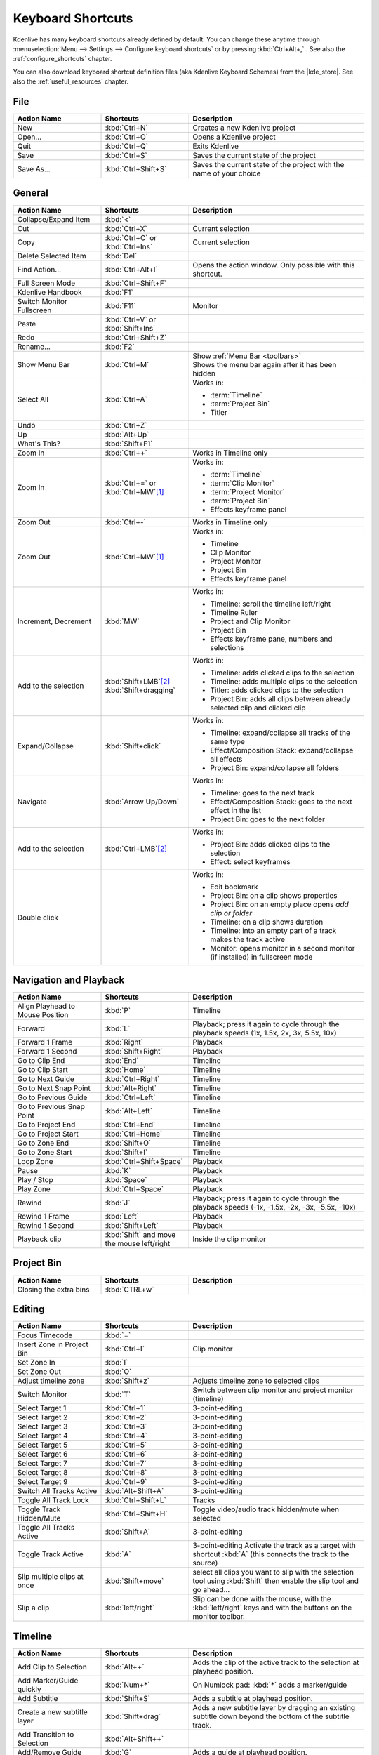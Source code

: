 .. meta::
   :description: Kdenlive Documentation - Default Keyboard Shortcuts
   :keywords: KDE, Kdenlive, shortcuts, set, documentation, user manual, video editor, open source, free, learn, easy, user interface, keyboard, shortcuts

.. metadata-placeholder

   :authors: - Annew (https://userbase.kde.org/User:Annew)
             - Claus Christensen
             - Yuri Chornoivan
             - Simon Eugster <simon.eu@gmail.com>
             - Ttguy (https://userbase.kde.org/User:Ttguy)
             - Thanks4theFish (https://userbase.kde.org/User:Thanks4theFish)
             - Bushuev (https://userbase.kde.org/User:Bushuev)
             - Eugen Mohr
             - Bernd Jordan (https://discuss.kde.org/u/berndmj)

   :license: Creative Commons License SA 4.0


.. |kde_store| raw:: html

   <a href="https://store.kde.org/browse?cat=426&ord=latest" target="_blank">KDE Store</a>


.. _ui-keyboard_shortcuts:

Keyboard Shortcuts
==================

..
   The base EXCEL "Shortcuts_for_Kdenlive.xlsx" is stored in folder "files"

   ## Approach with +----+----+ table approach ##

   Copy/paste from EXCEL sheet direct into the online converter.
   Grid tables online converter: https://www.tablesgenerator.com/text_tables
   On top of the converter click on tab "text"
   On the bottom set "to reStructuredText syntax". Now the table header line is bold.


   ## Alternative approach with '.. list-table::' directive ##

   IN the EXCEL sheet, filter the data by shortcut category (e.g. File) and select the cells in column H. Then copy from the spreadsheet and paste it into the .rst file. Some manual adjustments are needed for proper formatting of the display due to LibreOffice Calc losing some of the formatting (e.g. leading spaces or turning LF into space). OnlyOffice does not have that problem.

   Since list-table does not allow for LF in cells you need to use | to force a LF (see line 95ff below)


Kdenlive has many keyboard shortcuts already defined by default. You can change these anytime through :menuselection:`Menu --> Settings --> Configure keyboard shortcuts` or by pressing :kbd:`Ctrl+Alt+,` . See also the :ref:`configure_shortcuts` chapter.

You can also download keyboard shortcut definition files (aka Kdenlive Keyboard Schemes) from the |kde_store|.  See also the :ref:`useful_resources` chapter.


.. _ui-shortcuts_file:

File 
----
.. list-table::
   :width: 100%
   :widths: 25 25 50
   :header-rows: 1
   :class: table-wrap

   * - Action Name
     - Shortcuts
     - Description
   * - New
     - :kbd:`Ctrl+N`
     - Creates a new Kdenlive project
   * - Open...
     - :kbd:`Ctrl+O`
     - Opens a Kdenlive project
   * - Quit
     - :kbd:`Ctrl+Q`
     - Exits Kdenlive
   * - Save
     - :kbd:`Ctrl+S`
     - Saves the current state of the project
   * - Save As...
     - :kbd:`Ctrl+Shift+S`
     - Saves the current state of the project with the name of your choice


.. _ui-shortcuts_general:

General
-------
.. list-table::
   :width: 100%
   :widths: 25 25 50
   :header-rows: 1
   :class: table-wrap

   * - Action Name
     - Shortcuts
     - Description
   * - Collapse/Expand Item
     - :kbd:`<`
     -
   * - Cut
     - :kbd:`Ctrl+X`
     - Current selection   
   * - Copy
     - | :kbd:`Ctrl+C` or
       | :kbd:`Ctrl+Ins`
     - Current selection
   * - Delete Selected Item
     - :kbd:`Del`
     -
   * - Find Action…
     - :kbd:`Ctrl+Alt+I`
     - Opens the action window. Only possible with this shortcut.
   * - Full Screen Mode
     - :kbd:`Ctrl+Shift+F`
     -
   * - Kdenlive Handbook
     - :kbd:`F1`
     -
   * - Switch Monitor Fullscreen
     - :kbd:`F11`
     - Monitor
   * - Paste
     - | :kbd:`Ctrl+V` or
       | :kbd:`Shift+Ins`
     -
   * - Redo
     - :kbd:`Ctrl+Shift+Z`
     -
   * - Rename...
     - :kbd:`F2`
     -
   * - Show Menu Bar
     - :kbd:`Ctrl+M`
     - | Show :ref:`Menu Bar <toolbars>`
       | Shows the menu bar again after it has been hidden
   * - Select All
     - :kbd:`Ctrl+A`
     - Works in:

       - :term:`Timeline`
       - :term:`Project Bin`
       - Titler
   * - Undo
     - :kbd:`Ctrl+Z`
     -
   * - Up
     - :kbd:`Alt+Up`
     -
   * - What's This?
     - :kbd:`Shift+F1`
     -
   * - Zoom In
     - :kbd:`Ctrl++`
     - Works in Timeline only
   * - Zoom In
     - | :kbd:`Ctrl+=` or
       | :kbd:`Ctrl+MW`\ [1]_
     - Works in:

       - :term:`Timeline`
       - :term:`Clip Monitor`
       - :term:`Project Monitor`
       - :term:`Project Bin`
       - Effects keyframe panel
   * - Zoom Out
     - :kbd:`Ctrl+-`
     - Works in Timeline only
   * - Zoom Out
     - :kbd:`Ctrl+MW`\ [1]_
     - Works in:

       - Timeline
       - Clip Monitor
       - Project Monitor
       - Project Bin
       - Effects keyframe panel
   * - Increment, Decrement
     - :kbd:`MW`
     - Works in:

       - Timeline: scroll the timeline left/right
       - Timeline Ruler
       - Project and Clip Monitor
       - Project Bin
       - Effects keyframe pane, numbers and selections
   * - Add to the selection
     - | :kbd:`Shift+LMB`\ [2]_
       | :kbd:`Shift+dragging`
     - Works in:

       - Timeline: adds clicked clips to the selection
       - Timeline: adds multiple clips to the selection
       - Titler: adds clicked clips to the selection
       - Project Bin: adds all clips between already selected clip and clicked clip
   * - Expand/Collapse
     - :kbd:`Shift+click`
     - Works in:

       - Timeline: expand/collapse all tracks of the same type
       - Effect/Composition Stack: expand/collapse all effects
       - Project Bin: expand/collapse all folders
   * - Navigate
     - :kbd:`Arrow Up/Down`
     - Works in:

       - Timeline: goes to the next track
       - Effect/Composition Stack: goes to the next effect in the list
       - Project Bin: goes to the next folder
   * - Add to the selection
     - :kbd:`Ctrl+LMB`\ [2]_
     - Works in:

       - Project Bin: adds clicked clips to the selection
       - Effect: select keyframes
   * - Double click
     -
     - Works in:

       - Edit bookmark
       - Project Bin: on a clip shows properties
       - Project Bin: on an empty place opens `add clip or folder`
       - Timeline: on a clip shows duration
       - Timeline: into an empty part of a track makes the track active
       - Monitor: opens monitor in a second monitor (if installed) in fullscreen mode


.. _ui-shortcuts_nav+playback:

Navigation and Playback
-----------------------
.. list-table::
   :width: 100%
   :widths: 25 25 50
   :header-rows: 1
   :class: table-wrap

   * - Action Name
     - Shortcuts
     - Description
   * - Align Playhead to Mouse Position
     - :kbd:`P`
     - Timeline
   * - Forward
     - :kbd:`L`
     - Playback; press it again to cycle through the playback speeds (1x, 1.5x, 2x, 3x, 5.5x, 10x)
   * - Forward 1 Frame
     - :kbd:`Right`
     - Playback
   * - Forward 1 Second
     - :kbd:`Shift+Right`
     - Playback
   * - Go to Clip End
     - :kbd:`End`
     - Timeline
   * - Go to Clip Start
     - :kbd:`Home`
     - Timeline
   * - Go to Next Guide
     - :kbd:`Ctrl+Right`
     - Timeline
   * - Go to Next Snap Point
     - :kbd:`Alt+Right`
     - Timeline
   * - Go to Previous Guide
     - :kbd:`Ctrl+Left`
     - Timeline
   * - Go to Previous Snap Point
     - :kbd:`Alt+Left`
     - Timeline
   * - Go to Project End
     - :kbd:`Ctrl+End`
     - Timeline
   * - Go to Project Start
     - :kbd:`Ctrl+Home`
     - Timeline
   * - Go to Zone End
     - :kbd:`Shift+O`
     - Timeline
   * - Go to Zone Start
     - :kbd:`Shift+I`
     - Timeline
   * - Loop Zone
     - :kbd:`Ctrl+Shift+Space`
     - Playback
   * - Pause
     - :kbd:`K`
     - Playback
   * - Play / Stop
     - :kbd:`Space`
     - Playback
   * - Play Zone
     - :kbd:`Ctrl+Space`
     - Playback
   * - Rewind
     - :kbd:`J`
     - Playback; press it again to cycle through the playback speeds (-1x, -1.5x, -2x, -3x, -5.5x, -10x)
   * - Rewind 1 Frame
     - :kbd:`Left`
     - Playback
   * - Rewind 1 Second
     - :kbd:`Shift+Left`
     - Playback
   * - Playback clip
     - :kbd:`Shift` and move the mouse left/right
     - Inside the clip monitor


.. _ui-shortcuts_project_bin:

Project Bin
-----------

.. list-table::
   :width: 100%
   :widths: 25 25 50
   :header-rows: 1
   :class: table-wrap

   * - Action Name
     - Shortcuts
     - Description
   * - Closing the extra bins
     - :kbd:`CTRL+w`
     -


.. _ui-shortcuts_editing:

Editing
-------

.. list-table::
   :width: 100%
   :widths: 25 25 50
   :header-rows: 1
   :class: table-wrap

   * - Action Name
     - Shortcuts
     - Description
   * - Focus Timecode
     - :kbd:`=`
     -
   * - Insert Zone in Project Bin
     - :kbd:`Ctrl+I`
     - Clip monitor
   * - Set Zone In
     - :kbd:`I`
     -
   * - Set Zone Out
     - :kbd:`O`
     -
   * - Adjust timeline zone
     - :kbd:`Shift+z`
     - Adjusts timeline zone to selected clips
   * - Switch Monitor
     - :kbd:`T`
     - Switch between clip monitor and project monitor (timeline)
   * - Select Target 1
     - :kbd:`Ctrl+1`
     - 3-point-editing
   * - Select Target 2
     - :kbd:`Ctrl+2`
     - 3-point-editing
   * - Select Target 3
     - :kbd:`Ctrl+3`
     - 3-point-editing
   * - Select Target 4
     - :kbd:`Ctrl+4`
     - 3-point-editing
   * - Select Target 5
     - :kbd:`Ctrl+5`
     - 3-point-editing
   * - Select Target 6
     - :kbd:`Ctrl+6`
     - 3-point-editing
   * - Select Target 7
     - :kbd:`Ctrl+7`
     - 3-point-editing
   * - Select Target 8
     - :kbd:`Ctrl+8`
     - 3-point-editing
   * - Select Target 9
     - :kbd:`Ctrl+9`
     - 3-point-editing
   * - Switch All Tracks Active
     - :kbd:`Alt+Shift+A`
     - 3-point-editing
   * - Toggle All Track Lock
     - :kbd:`Ctrl+Shift+L`
     - Tracks
   * - Toggle Track Hidden/Mute
     - :kbd:`Ctrl+Shift+H`
     - Toggle video/audio track hidden/mute when selected
   * - Toggle All Tracks Active
     - :kbd:`Shift+A`
     - 3-point-editing
   * - Toggle Track Active
     - :kbd:`A`
     - 3-point-editing Activate the track as a target with shortcut :kbd:`A` (this connects the track to the source)
   * - Slip multiple clips at once
     - :kbd:`Shift+move`
     - select all clips you want to slip with the selection tool using :kbd:`Shift` then enable the slip tool and go ahead…
   * - Slip a clip
     - :kbd:`left/right`
     - Slip can be done with the mouse, with the :kbd:`left/right` keys and with the buttons on the monitor toolbar.


.. _ui-shortcuts_timeline:

Timeline
--------

.. list-table::
   :width: 100%
   :widths: 25 25 50
   :header-rows: 1
   :class: table-wrap

   * - Action Name
     - Shortcuts
     - Description
   * - Add Clip to Selection
     - :kbd:`Alt++`
     - Adds the clip of the active track to the selection at playhead position.
   * - Add Marker/Guide quickly
     - :kbd:`Num+*`
     - On Numlock pad: :kbd:`*` adds a marker/guide
   * - Add Subtitle
     - :kbd:`Shift+S`
     - Adds a subtitle at playhead position.
   * - Create a new subtitle layer
     - :kbd:`Shift+drag`
     - Adds a new subtitle layer by dragging an existing subtitle down beyond the bottom of the subtitle track.
   * - Add Transition to Selection
     - :kbd:`Alt+Shift++`
     -
   * - Add/Remove Guide
     - :kbd:`G`
     - Adds a guide at playhead position.
   * - Group Clips
     - :kbd:`Ctrl+G`
     - Current selection
   * - Ungroup Clips
     - :kbd:`Ctrl+Shift+G`
     - Current selection
   * - Edit Grouped Clips
     - :kbd:`Ctrl+click`
     - Current selection
   * - Cut All Clips
     - :kbd:`Ctrl+Shift+R`
     - Cuts all clips at playhead position. Except tracks which are locked.
   * - Cut Clip
     - :kbd:`Shift+R`
     - Cuts the clip of the active track at playhead position.
   * - Deselect Clip
     - :kbd:`-`
     -
   * - Deselect Transition
     - :kbd:`Shift+-`
     -
   * - Extract Timeline Zone
     - :kbd:`Shift+X`
     -
   * - Grab Current Item
     - :kbd:`Shift+G`
     - Select a clip -> :kbd:`Shift+G` -> move the clip with :kbd:`left/right`
   * - Insert Clip Zone in Timeline
     - :kbd:`V`
     -
   * - Lift Timeline Zone
     - :kbd:`Z`
     -
   * - Mix Clips
     - :kbd:`U`
     - Or double click. Play head must be on the end/begin of 2 clips. Creates a transition between 2 clips on the same track.
   * - Extract Clip
     - :kbd:`Shift+Del`
     - Deletes the clip from the Timeline and removes the gap
   * - Multitrack View
     - :kbd:`F12`
     - :menuselection:`Tool -> Multicam tool` must be disabled
   * - Overwrite Clip Zone in Timeline
     - :kbd:`B`
     -
   * - Resize Item End
     - :kbd:`)`
     - | On active track: Cut the clip at the playhead position and delete the remainder.
       | On active track: Cut, delete and remove the empty space use :ref:`ripple_trim_to_playhead`.
   * - Resize Item Start
     - :kbd:`(`
     - | On active track: Cut the clip at the playhead position and delete the section from the start of the clip to the playhead.
       | On active track: Cut, delete and remove the empty space use :ref:`ripple_trim_to_playhead`.   
   * - Select Clip
     - :kbd:`+`
     -
   * - Select Transition
     - :kbd:`Shift++`
     -
   * - Start Preview Render
     - :kbd:`Shift+Return`
     -
   * - Razor Tool
     - :kbd:`X`
     - Tools
   * - Selection Tool
     - :kbd:`S`
     - Tools
   * - Spacer Tool
     - :kbd:`M`
     - Tools
   * - Deselect
     - :kbd:`Ctrl+Shift+A`
     - Tracks
   * - Select Audio Track 1
     - :kbd:`Alt+1`
     - Tracks
   * - Select Audio Track 2
     - :kbd:`Alt+2`
     - Tracks
   * - Select Audio Track 3
     - :kbd:`Alt+3`
     - Tracks
   * - Select Audio Track 4
     - :kbd:`Alt+4`
     - Tracks
   * - Select Audio Track 5
     - :kbd:`Alt+5`
     - Tracks
   * - Select Audio Track 6
     - :kbd:`Alt+6`
     - Tracks
   * - Select Audio Track 7
     - :kbd:`Alt+7`
     - Tracks
   * - Select Audio Track 8
     - :kbd:`Alt+8`
     - Tracks
   * - Select Audio Track 9
     - :kbd:`Alt+9`
     - Tracks
   * - Select Video Track 1
     - :kbd:`1`
     - | Track selection in general and for 3-point-editing
       | Multicam tool: You trim the clips in the desired track while the timeline is playing
   * - Select Video Track 2
     - :kbd:`2`
     - | Track selection in general and for 3-point-editing
       | Multicam tool: You trim the clips in the desired track while the timeline is playing
   * - Select Video Track 3
     - :kbd:`3`
     - | Track selection in general and for 3-point-editing
       | Multicam tool: You trim the clips in the desired track while the timeline is playing
   * - Select Video Track 4
     - :kbd:`4`
     - | Track selection in general and for 3-point-editing
       | Multicam tool: You trim the clips in the desired track while the timeline is playing
   * - Select Video Track 5
     - :kbd:`5`
     - | Track selection in general and for 3-point-editing
       | Multicam tool: You trim the clips in the desired track while the timeline is playing
   * - Select Video Track 6
     - :kbd:`6`
     - | Track selection in general and for 3-point-editing
       | Multicam tool: You trim the clips in the desired track while the timeline is playing
   * - Select Video Track 7
     - :kbd:`7`
     - | Track selection in general and for 3-point-editing
       | Multicam tool: You trim the clips in the desired track while the timeline is playing
   * - Select Video Track 8
     - :kbd:`8`
     - | Track selection in general and for 3-point-editing
       | Multicam tool: You trim the clips in the desired track while the timeline is playing
   * - Select Video Track 9
     - :kbd:`9`
     - | Track selection in general and for 3-point-editing
       | Multicam tool: You trim the clips in the desired track while the timeline is playing
   * - Switch Track Target Audio Stream
     - :kbd:`'`
     - Tracks
   * - Toggle Track Disabled
     - :kbd:`Shift+H`
     - Tracks
   * - Toggle Track Lock
     - :kbd:`Shift+L`
     - Tracks
   * - Toggle Track Target
     - :kbd:`Shift+T`
     - | 3-point-editing
       | Select a video or audio track in the timeline (up/down arrow key) and set it as source with :kbd:`Shift+T`.
   * - Resize only audio or video part of a clip
     - :kbd:`Shift+resize`
     - Only possible with keyboard
   * - Move audio or video part to another track independently.
     - :kbd:`Alt+move`
     - Only possible with keyboard
   * - Adjust the speed of a clip
     - :kbd:`Ctrl+dragging`
     - Only possible with keyboard
   * - Return from any tools back to Selection tool.
     - :kbd:`ESC`
     - Only possible with keyboard
   * - Tracks resized simultaneously
     - :kbd:`Shift+dragging`
     - Either for video or audio tracks.
   * - Tracks resized simultaneously to normal
     - :kbd:`Shift+double-click`
     - Normalize track height either for video or audio tracks.
   * - Track selection
     - :kbd:`up/down`
     -
   * - Toggle between sequence tabs
     - | :kbd:`Ctrl+Tab`
       | :kbd:`Ctrl+Shift+Tab`
     - | Go to next sequence
       | Go to previous sequence


.. _ui-shortcuts_titler:

Titler
------

.. list-table::
   :width: 100%
   :widths: 25 25 50
   :header-rows: 1
   :class: table-wrap

   * - Action Name
     - Shortcuts
     - Description
   * - Add text
     - :kbd:`Alt+T`
     - Click on the canvas to add text
   * - Add rectangle
     - :kbd:`Alt+R`
     - Drag the mouse to draw a rectangle
   * - Add ellipse
     - :kbd:`Alt+E`
     - Drag the mouse to draw a ellipse.
   * - Insert an image
     - :kbd:`Alt+I`
     - Insert an image
   * - Back to selection tool
     - :kbd:`Alt+S`
     -
   * - Move selected items vertical only.
     - :kbd:`Shift`
     - Hold :kbd:`Shift` moves selected items vertical only.
   * - Move selected items horizontally only.
     - :kbd:`Shift+Alt`
     - Hold :kbd:`Shift+Alt` moves selected items horizontally only.


.. _ui-shortcuts_render:

Render
------

.. list-table::
   :width: 100%
   :widths: 25 25 50
   :header-rows: 1
   :class: table-wrap

   * - Action Name
     - Shortcuts
     - Description
   * - Render
     - :kbd:`Ctrl+Return`
     - Opens the Render window.


.. _ui-shortcuts_settings:

Settings
--------

.. list-table::
   :width: 100%
   :widths: 25 25 50
   :header-rows: 1
   :class: table-wrap

   * - Action Name
     - Shortcuts
     - Description
   * - Configure Kdenlive...
     - :kbd:`Ctrl+Shift+,`
     - Opens the configure window
   * - Configure Keyboard Shortcuts...
     - :kbd:`Ctrl+Alt+,`
     - Opens the shortcut window


.. _ui-shortcuts_raise_widgets:

Raise Widgets with Shortcuts
----------------------------

.. .. versionadded:: 21.08.0
  
You can assign shortcuts to raise docked :term:`widgets<widget>`. In the :menuselection:`Menu --> Settings --> Configure Keyboard Shortcuts` (or :kbd:`Ctrl+Alt+,` window search for "raise" and it will list all widgets that can be raised. Assign a keyboard shortcut to a widget, and if you press that key combination Kdenlive will bring the focus to the respective widget and select it.

.. figure:: ../images/user_interface/kdenlive_ui-shortcuts.gif
   :width: 100%
   
   Assigning a keyboard shortcut to raise a widget

..


.. _ui-shortcuts_keyframe_functions:

Shortcuts for Keyframe Functions
--------------------------------

.. .. versionadded:: 21.08.0

You can assign shortcuts to the following three :term:`keyframe` functions: *Add/Remove Keyframe*, *Go to next keyframe* and *Go to previous keyframe*.

Click on a :term:`clip` in the :term:`timeline` and you can use the shortcuts to add/remove keyframes or jump between them.


.. figure:: /images/user_interface/kdenlive_ui-shortcut_keyframe.gif
   :width: 100%
   
   Creating keyboard shortcuts for keyframe functions

..


.. _ui-shortcuts_command_bar:

Command Search Bar
------------------

.. .. versionadded:: 21.08.0

The command bar allows to easily search for any action in Kdenlive like changing themes, adding effects, opening files and more. It can be accessed with the shortcut :kbd:`Ctrl+Alt+I`. The shortcut is defined by KDE-Framework, so do not change it.

.. note:: This feature requires KDE Frameworks lib version 5.83.

.. figure:: /images/user_interface/kdenlive_ui-searchbar.gif
   :width: 100%
   
   Searching for Kdenlive action commands



----

.. [1] MW = Mouse Wheel
.. [2] LMB = Left mouse button